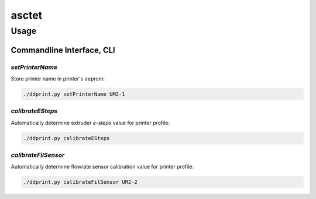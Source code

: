 

.. raw:: html

   <link rel="stylesheet" href="/images/js_css/asciinema-player.css"" type="text/css"/>

asctet
=====================================================================



Usage
+++++++++++++

Commandline Interface, CLI
-----------------------------

.. raw:: html
   :file: images/test.svg


*setPrinterName*
**************************************

Store printer name in printer's eeprom:

.. code-block:: sh

    ./ddprint.py setPrinterName UM2-1

.. raw:: html

    <asciinema-player src="/images/video/calestep.asc" font-size="8"></asciinema-player>  

*calibrateESteps*
**************************************

Automatically determine extruder *e-steps* value for printer profile:

.. code-block:: sh

    ./ddprint.py calibrateESteps

.. raw:: html

    <asciinema-player src="/images/video/calestep.asc"></asciinema-player>


*calibrateFilSensor*
**************************************

Automatically determine flowrate sensor calibration value for printer profile:

.. code-block:: sh

    ./ddprint.py calibrateFilSensor UM2-2


.. raw:: html

    <script type='text/javascript' src='/images/Widget_2.js'></script>
    <script type='text/javascript' src='/images/kofiButton.js'></script>
    <script src="/images/js_css/asciinema-player.js"></script>


